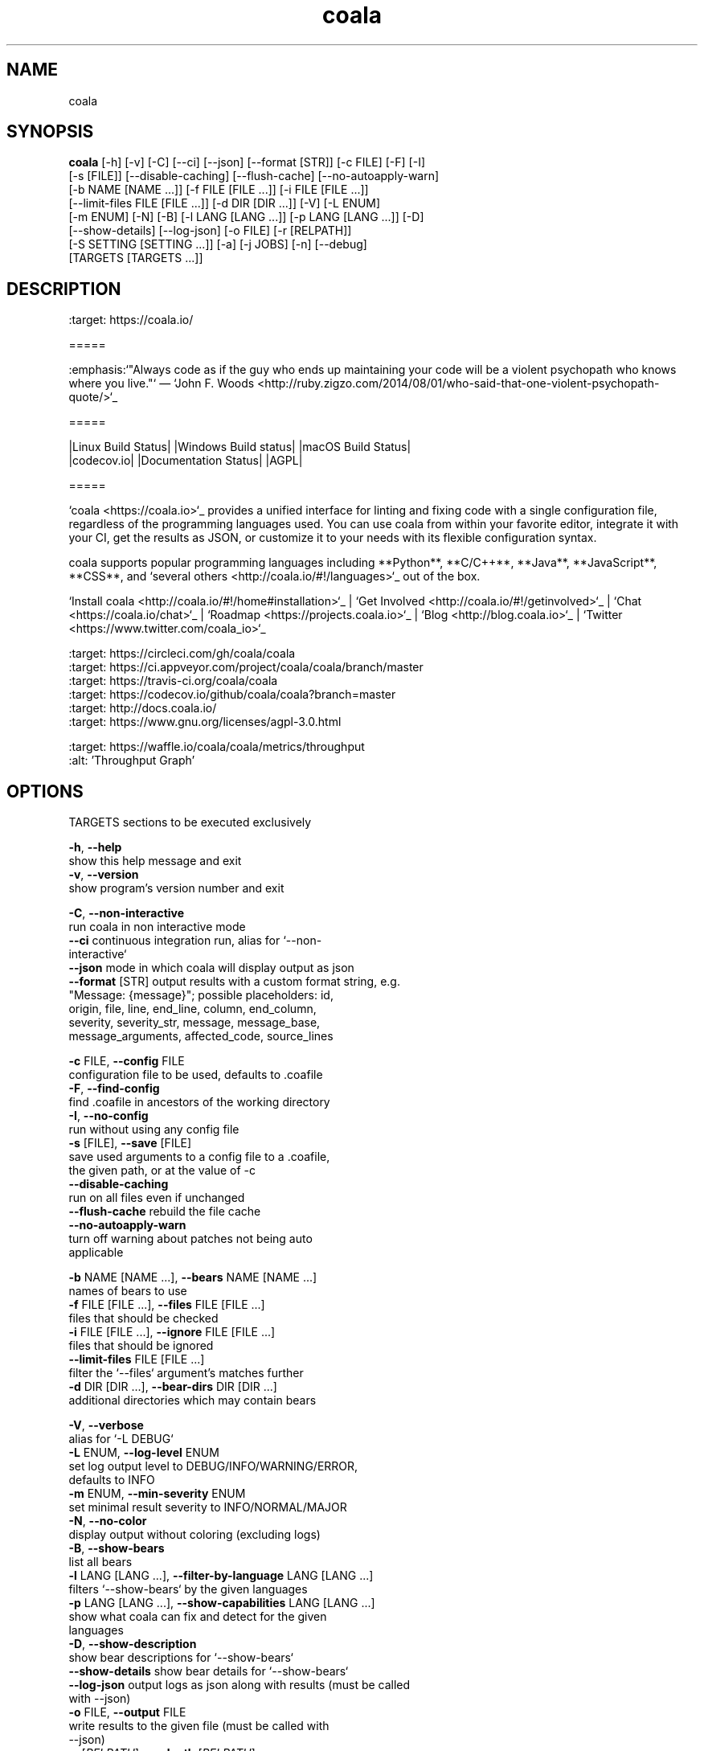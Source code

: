 .TH coala 1 2017\-06\-24
.SH NAME
coala
.SH SYNOPSIS
 \fBcoala\fR [-h] [-v] [-C] [--ci] [--json] [--format [STR]] [-c FILE] [-F] [-I]
      [-s [FILE]] [--disable-caching] [--flush-cache] [--no-autoapply-warn]
      [-b NAME [NAME ...]] [-f FILE [FILE ...]] [-i FILE [FILE ...]]
      [--limit-files FILE [FILE ...]] [-d DIR [DIR ...]] [-V] [-L ENUM]
      [-m ENUM] [-N] [-B] [-l LANG [LANG ...]] [-p LANG [LANG ...]] [-D]
      [--show-details] [--log-json] [-o FILE] [-r [RELPATH]]
      [-S SETTING [SETTING ...]] [-a] [-j JOBS] [-n] [--debug]
      [TARGETS [TARGETS ...]]


.SH DESCRIPTION
.. image:: https://cloud.githubusercontent.com/assets/5716520/24838296/a9cf5f04\-1d45\-11e7\-855c\-47b816ce1e09.png
.br
    :target: https://coala.io/
.br

.br
=====
.br

.br
:emphasis:`"Always code as if the guy who ends up maintaining your code will be a violent psychopath who knows where you live."` ― `John F. Woods <http://ruby.zigzo.com/2014/08/01/who\-said\-that\-one\-violent\-psychopath\-quote/>`_
.br

.br
=====
.br

.br
|Linux Build Status| |Windows Build status| |macOS Build Status|
.br
|codecov.io| |Documentation Status| |AGPL|
.br

.br
=====
.br

.br
`coala <https://coala.io>`_ provides a unified interface for linting and fixing code with a single configuration file, regardless of the programming languages used. You can use coala from within your favorite editor, integrate it with your CI, get the results as JSON, or customize it to your needs with its flexible configuration syntax.
.br

.br
coala supports popular programming languages including **Python**, **C/C++**, **Java**, **JavaScript**, **CSS**, and `several others <http://coala.io/#!/languages>`_ out of the box.
.br

.br

.br
`Install coala <http://coala.io/#!/home#installation>`_ | `Get Involved <http://coala.io/#!/getinvolved>`_ | `Chat <https://coala.io/chat>`_ | `Roadmap <https://projects.coala.io>`_ | `Blog <http://blog.coala.io>`_ | `Twitter <https://www.twitter.com/coala_io>`_
.br

.br

.br
.. |Linux Build Status| image:: https://img.shields.io/circleci/project/coala/coala/master.svg?label=linux%20build
.br
   :target: https://circleci.com/gh/coala/coala
.br
.. |Windows Build status| image:: https://img.shields.io/appveyor/ci/coala/coala/master.svg?label=windows%20build
.br
   :target: https://ci.appveyor.com/project/coala/coala/branch/master
.br
.. |macOS Build Status| image:: https://img.shields.io/travis/coala/coala/master.svg?label=macOS%20build
.br
   :target: https://travis\-ci.org/coala/coala
.br
.. |codecov.io| image:: https://img.shields.io/codecov/c/github/coala/coala/master.svg?label=branch%20coverage
.br
   :target: https://codecov.io/github/coala/coala?branch=master
.br
.. |Documentation Status| image:: https://readthedocs.org/projects/coala/badge/?version=latest
.br
   :target: http://docs.coala.io/
.br
.. |AGPL| image:: https://img.shields.io/pypi/l/coala.svg
.br
   :target: https://www.gnu.org/licenses/agpl\-3.0.html
.br

.br

.br
.. image:: https://graphs.waffle.io/coala/coala/throughput.svg
.br
 :target: https://waffle.io/coala/coala/metrics/throughput
.br
 :alt: 'Throughput Graph'
.br

.SH OPTIONS
  TARGETS               sections to be executed exclusively

  \fB-h\fR, \fB--help\fR
                        show this help message and exit
  \fB-v\fR, \fB--version\fR
                        show program's version number and exit

  \fB-C\fR, \fB--non-interactive\fR
                        run coala in non interactive mode
  \fB--ci\fR            continuous integration run, alias for `--non-
                        interactive`
  \fB--json\fR          mode in which coala will display output as json
  \fB--format\fR [STR]  output results with a custom format string, e.g.
                        "Message: {message}"; possible placeholders: id,
                        origin, file, line, end_line, column, end_column,
                        severity, severity_str, message, message_base,
                        message_arguments, affected_code, source_lines

  \fB-c\fR FILE, \fB--config\fR FILE
                        configuration file to be used, defaults to .coafile
  \fB-F\fR, \fB--find-config\fR
                        find .coafile in ancestors of the working directory
  \fB-I\fR, \fB--no-config\fR
                        run without using any config file
  \fB-s\fR [FILE], \fB--save\fR [FILE]
                        save used arguments to a config file to a .coafile,
                        the given path, or at the value of -c
  \fB--disable-caching\fR
                        run on all files even if unchanged
  \fB--flush-cache\fR   rebuild the file cache
  \fB--no-autoapply-warn\fR
                        turn off warning about patches not being auto
                        applicable

  \fB-b\fR NAME [NAME ...], \fB--bears\fR NAME [NAME ...]
                        names of bears to use
  \fB-f\fR FILE [FILE ...], \fB--files\fR FILE [FILE ...]
                        files that should be checked
  \fB-i\fR FILE [FILE ...], \fB--ignore\fR FILE [FILE ...]
                        files that should be ignored
  \fB--limit-files\fR FILE [FILE ...]
                        filter the `--files` argument's matches further
  \fB-d\fR DIR [DIR ...], \fB--bear-dirs\fR DIR [DIR ...]
                        additional directories which may contain bears

  \fB-V\fR, \fB--verbose\fR
                        alias for `-L DEBUG`
  \fB-L\fR ENUM, \fB--log-level\fR ENUM
                        set log output level to DEBUG/INFO/WARNING/ERROR,
                        defaults to INFO
  \fB-m\fR ENUM, \fB--min-severity\fR ENUM
                        set minimal result severity to INFO/NORMAL/MAJOR
  \fB-N\fR, \fB--no-color\fR
                        display output without coloring (excluding logs)
  \fB-B\fR, \fB--show-bears\fR
                        list all bears
  \fB-l\fR LANG [LANG ...], \fB--filter-by-language\fR LANG [LANG ...]
                        filters `--show-bears` by the given languages
  \fB-p\fR LANG [LANG ...], \fB--show-capabilities\fR LANG [LANG ...]
                        show what coala can fix and detect for the given
                        languages
  \fB-D\fR, \fB--show-description\fR
                        show bear descriptions for `--show-bears`
  \fB--show-details\fR  show bear details for `--show-bears`
  \fB--log-json\fR      output logs as json along with results (must be called
                        with --json)
  \fB-o\fR FILE, \fB--output\fR FILE
                        write results to the given file (must be called with
                        --json)
  \fB-r\fR [\fIRELPATH\fR], \fB--relpath\fR [\fIRELPATH\fR]
                        return relative paths for files (must be called with
                        --json)

  \fB-S\fR SETTING [SETTING ...], \fB--settings\fR SETTING [SETTING ...]
                        arbitrary settings in the form of section.key=value
  \fB-a\fR, \fB--apply-patches\fR
                        apply all patches automatically if possible
  \fB-j\fR \fIJOBS\fR, \fB--jobs\fR \fIJOBS\fR
                        number of jobs to use in parallel
  \fB-n\fR, \fB--no-orig\fR
                        don't create .orig backup files before patching
  \fB--debug\fR         run coala in debug mode, starting ipdb, which must be
                        separately installed, on unexpected internal
                        exceptions (implies --verbose)
.SH LICENSE
 AGPL-3.0
.SH MAINTAINER(S)
 Lasse Schuirmann, Fabian Neuschmidt, Mischa Krüger
.SH SEE ALSO
 Online documentation: http://coala.io/